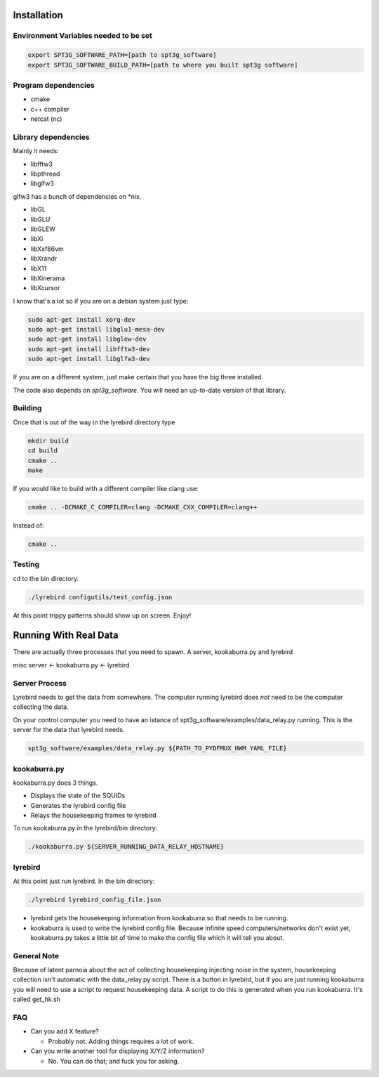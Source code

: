 
Installation
============

Environment Variables needed to be set
---------------------------------------


.. code:: bash

 export SPT3G_SOFTWARE_PATH=[path to spt3g_software]
 export SPT3G_SOFTWARE_BUILD_PATH=[path to where you built spt3g software]


Program dependencies
---------------------

- cmake
- c++ compiler
- netcat (nc)

Library dependencies
---------------------
Mainly it needs:

- libfftw3
- libpthread
- libglfw3

glfw3 has a bunch of dependencies on *nix.

- libGL
- libGLU
- libGLEW
- libXi 
- libXxf86vm
- libXrandr
- libX11
- libXinerama 
- libXcursor

I know that's a lot so if you are on a debian system just type:

.. code:: bash

 sudo apt-get install xorg-dev
 sudo apt-get install libglu1-mesa-dev 
 sudo apt-get install libglew-dev
 sudo apt-get install libfftw3-dev
 sudo apt-get install libglfw3-dev


If you are on a different system, just make certain that you have the big three installed.

The code also depends on *spt3g_software*.  You will need an up-to-date version of that library.


Building
--------

Once that is out of the way in the lyrebird directory type

.. code:: bash

 mkdir build
 cd build
 cmake ..
 make


If you would like to build with a different compiler like clang use:

.. code:: bash

 cmake .. -DCMAKE_C_COMPILER=clang -DCMAKE_CXX_COMPILER=clang++

Instead of:

.. code:: bash

 cmake ..


Testing
-------

cd to the bin directory.

.. code:: bash

 ./lyrebird configutils/test_config.json

At this point trippy patterns should show up on screen.  Enjoy!



Running With Real Data
======================
There are actually three processes that you need to spawn.  A server, kookaburra.py and lyrebird

misc server <- kookaburra.py <- lyrebird


Server Process
--------------

Lyrebird needs to get the data from somewhere.  The computer running lyrebird does *not* need to be the computer collecting the data.

On your control computer you need to have an istance of spt3g_software/examples/data_relay.py running.  This is the server for the data that lyrebird needs.

.. code:: bash

 spt3g_software/examples/data_relay.py ${PATH_TO_PYDFMUX_HWM_YAML_FILE}


kookaburra.py
-------------

kookaburra.py does 3 things.  

- Displays the state of the SQUIDs
- Generates the lyrebird config file
- Relays the housekeeping frames to lyrebird

To run kookaburra.py in the lyrebird/bin directory:

.. code:: bash

 ./kookaburra.py ${SERVER_RUNNING_DATA_RELAY_HOSTNAME}


lyrebird
--------
At this point just run lyrebird.  In the bin directory:

.. code:: bash

 ./lyrebird lyrebird_config_file.json

- lyrebird gets the housekeeping information from kookaburra so that needs to be running.
- kookaburra is used to write the lyrebird config file.  Because infinite speed computers/networks don't exist yet, kookaburra.py takes a little bit of time to make the config file which it will tell you about.

General Note
------------

Because of latent parnoia about the act of collecting housekeeping injecting noise in the system, housekeeping collection isn't automatic with the data_relay.py script.  There is a button in lyrebird, but if you are just running kookaburra you will need to use a script to request housekeeping data.  A script to do this is generated when you run kookaburra.  It's called get_hk.sh



FAQ
---
- Can you add X feature?
  
  - Probably not.  Adding things requires a lot of work.

- Can you write another tool for displaying X/Y/Z information?
 
  - No. You can do that; and fuck you for asking.

